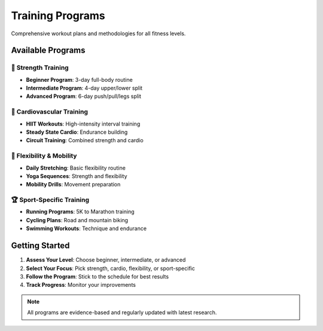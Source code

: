 Training Programs
==================

Comprehensive workout plans and methodologies for all fitness levels.

Available Programs
------------------

💪 Strength Training
~~~~~~~~~~~~~~~~~~~~

* **Beginner Program**: 3-day full-body routine
* **Intermediate Program**: 4-day upper/lower split
* **Advanced Program**: 6-day push/pull/legs split

🏃 Cardiovascular Training
~~~~~~~~~~~~~~~~~~~~~~~~~~

* **HIIT Workouts**: High-intensity interval training
* **Steady State Cardio**: Endurance building
* **Circuit Training**: Combined strength and cardio

🤸 Flexibility & Mobility
~~~~~~~~~~~~~~~~~~~~~~~~~~

* **Daily Stretching**: Basic flexibility routine
* **Yoga Sequences**: Strength and flexibility
* **Mobility Drills**: Movement preparation

🏆 Sport-Specific Training
~~~~~~~~~~~~~~~~~~~~~~~~~~

* **Running Programs**: 5K to Marathon training
* **Cycling Plans**: Road and mountain biking
* **Swimming Workouts**: Technique and endurance

Getting Started
---------------

1. **Assess Your Level**: Choose beginner, intermediate, or advanced
2. **Select Your Focus**: Pick strength, cardio, flexibility, or sport-specific
3. **Follow the Program**: Stick to the schedule for best results
4. **Track Progress**: Monitor your improvements

.. note::
   All programs are evidence-based and regularly updated with latest research.
